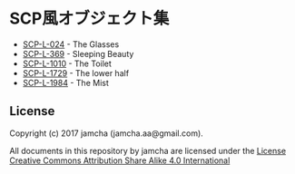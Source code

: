 #+OPTIONS: toc:nil
#+OPTIONS: \n:t

* SCP風オブジェクト集
  - [[https://github.com/jamcha-aa/SCP/blob/master/articles/024.md][SCP-L-024]] - The Glasses
  - [[https://github.com/jamcha-aa/SCP/blob/master/articles/369.md][SCP-L-369]] - Sleeping Beauty
  - [[https://github.com/jamcha-aa/SCP/blob/master/articles/1010.md][SCP-L-1010]] - The Toilet
  - [[https://github.com/jamcha-aa/SCP/blob/master/articles/1729.md][SCP-L-1729]] - The lower half
  - [[https://github.com/jamcha-aa/SCP/blob/master/articles/1984.md][SCP-L-1984]] - The Mist

** License
  Copyright (c) 2017 jamcha (jamcha.aa@gmail.com).

  All documents in this repository by jamcha are licensed under the [[http://creativecommons.org/licenses/by-sa/4.0/deed][License Creative Commons Attribution Share Alike 4.0 International]]

  [[http://creativecommons.org/licenses/by-sa/4.0/deed][file:http://i.creativecommons.org/l/by-sa/3.0/80x15.png]]


